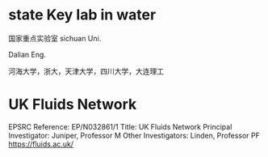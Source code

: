 * state Key lab in water
国家重点实验室
sichuan Uni.

Dalian Eng.

河海大学，浙大，天津大学，四川大学，大连理工
* UK Fluids Network
EPSRC Reference: 	EP/N032861/1
Title: 	UK Fluids Network
Principal Investigator: 	Juniper, Professor M
Other Investigators: 	
Linden, Professor PF
https://fluids.ac.uk/
